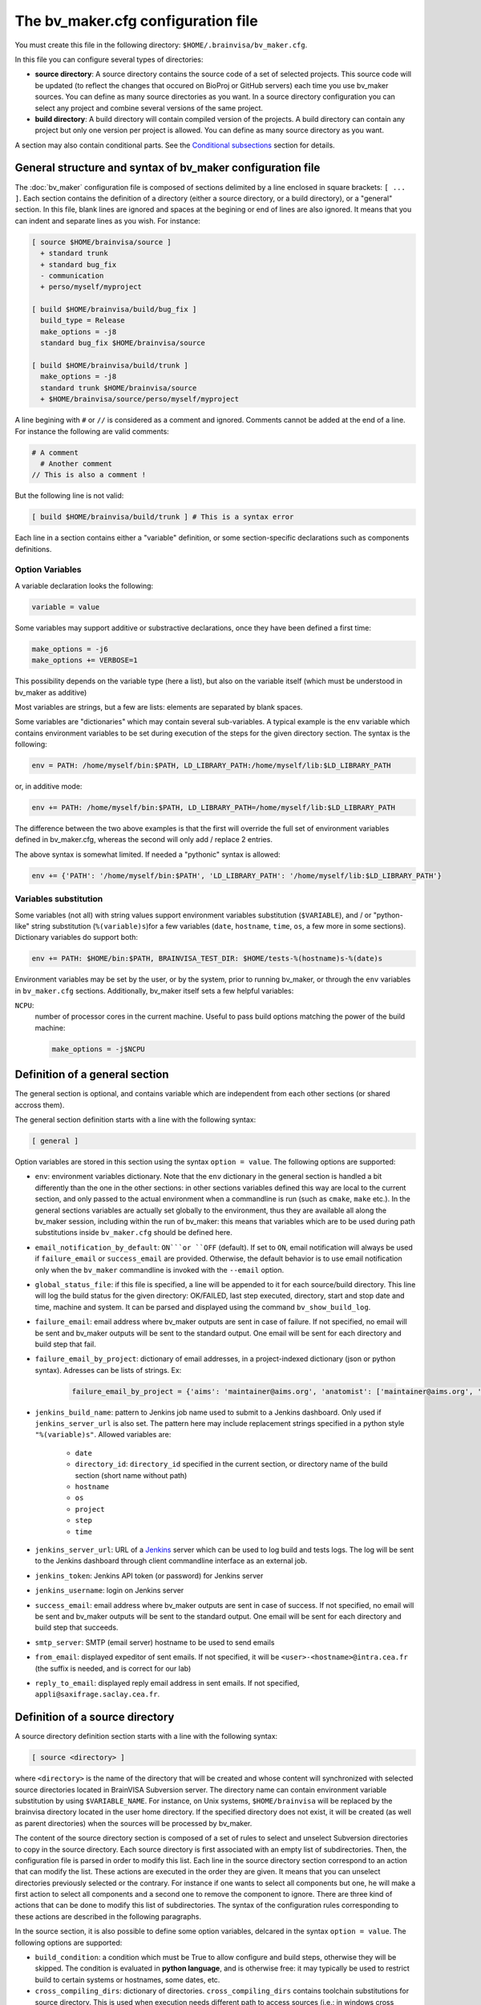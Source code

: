 ===================================
The bv_maker.cfg configuration file
===================================

You must create this file in the following directory: ``$HOME/.brainvisa/bv_maker.cfg``.

In this file you can configure several types of directories:

* **source directory**: A source directory contains the source code of a set of selected projects. This source code will be updated (to reflect the changes that occured on BioProj or GitHub servers) each time you use bv_maker sources. You can define as many source directories as you want. In a source directory configuration you can select any project and combine several versions of the same project.

* **build directory**: A build directory will contain compiled version of the projects. A build directory can contain any project but only one version per project is allowed. You can define as many source directory as you want.

A section may also contain conditional parts. See the `Conditional subsections`_ section for details.


General structure and syntax of bv_maker configuration file
===========================================================

The :doc:`bv_maker` configuration file is composed of sections delimited by a line enclosed in square brackets: ``[ ... ]``. Each section contains the definition of a directory (either a source directory, or a build directory), or a "general" section. In this file, blank lines are ignored and spaces at the begining or end of lines are also ignored. It means that you can indent and separate lines as you wish. For instance:

.. code-block:: bash

    [ source $HOME/brainvisa/source ]
      + standard trunk
      + standard bug_fix
      - communication
      + perso/myself/myproject

    [ build $HOME/brainvisa/build/bug_fix ]
      build_type = Release
      make_options = -j8
      standard bug_fix $HOME/brainvisa/source

    [ build $HOME/brainvisa/build/trunk ]
      make_options = -j8
      standard trunk $HOME/brainvisa/source
      + $HOME/brainvisa/source/perso/myself/myproject

A line begining with ``#`` or ``//`` is considered as a comment and ignored. Comments cannot be added at the end of a line. For instance the following are valid comments:

.. code-block:: bash

    # A comment
      # Another comment
    // This is also a comment !

But the following line is not valid:

.. code-block:: bash

    [ build $HOME/brainvisa/build/trunk ] # This is a syntax error

Each line in a section contains either a "variable" definition, or some section-specific declarations such as components definitions.

Option Variables
----------------

A variable declaration looks the following:

.. code-block:: bash

    variable = value

Some variables may support additive or substractive declarations, once they have been defined a first time:

.. code-block:: bash

    make_options = -j6
    make_options += VERBOSE=1

This possibility depends on the variable type (here a list), but also on the variable itself (which must be understood in bv_maker as additive)

Most variables are strings, but a few are lists: elements are separated by blank spaces.

Some variables are "dictionaries" which may contain several sub-variables. A typical example is the ``env`` variable which contains environment variables to be set during execution of the steps for the given directory section. The syntax is the following:

.. code-block:: bash

    env = PATH: /home/myself/bin:$PATH, LD_LIBRARY_PATH:/home/myself/lib:$LD_LIBRARY_PATH

or, in additive mode:

.. code-block:: bash

    env += PATH: /home/myself/bin:$PATH, LD_LIBRARY_PATH=/home/myself/lib:$LD_LIBRARY_PATH

The difference between the two above examples is that the first will override the full set of environment variables defined in bv_maker.cfg, whereas the second will only add / replace 2 entries.

The above syntax is somewhat limited. If needed a "pythonic" syntax is allowed:

.. code-block:: bash

    env += {'PATH': '/home/myself/bin:$PATH', 'LD_LIBRARY_PATH': '/home/myself/lib:$LD_LIBRARY_PATH'}


Variables substitution
----------------------

Some variables (not all) with string values support environment variables substitution (``$VARIABLE``), and / or "python-like" string substitution (``%(variable)s``)for a few variables (``date``, ``hostname``, ``time``, ``os``, a few more in some sections).
Dictionary variables do support both:

.. code-block:: bash

    env += PATH: $HOME/bin:$PATH, BRAINVISA_TEST_DIR: $HOME/tests-%(hostname)s-%(date)s

Environment variables may be set by the user, or by the system, prior to running bv_maker, or through the ``env`` variables in ``bv_maker.cfg`` sections. Additionally, bv_maker itself sets a few helpful variables:

``NCPU``:
    number of processor cores in the current machine. Useful to pass build options matching the power of the build machine:

    .. code-block:: bash

        make_options = -j$NCPU


.. _general_section:

Definition of a general section
===============================

The general section is optional, and contains variable which are independent from each other sections (or shared accross them).

The general section definition starts with a line with the following syntax:

.. code-block:: bash

    [ general ]

Option variables are stored in this section using the syntax ``option = value``. The following options are supported:

* ``env``: environment variables dictionary. Note that the ``env`` dictionary in the general section is handled a bit differently than the one in the other sections: in other sections variables defined this way are local to the current section, and only passed to the actual environment when a commandline is run (such as ``cmake``, ``make`` etc.). In the general sections variables are actually set globally to the environment, thus they are available all along the bv_maker session, including within the run of bv_maker: this means that variables which are to be used during path substitutions inside ``bv_maker.cfg`` should be defined here.
* ``email_notification_by_default``: ``ON```or ``OFF`` (default). If set to ``ON``, email notification will always be used if ``failure_email`` or ``success_email`` are provided. Otherwise, the default behavior is to use email notification only when the ``bv_maker`` commandline is invoked with the ``--email`` option.
* ``global_status_file``: if this file is specified, a line will be appended to it for each source/build directory. This line will log the build status for the given directory: OK/FAILED, last step executed, directory, start and stop date and time, machine and system. It can be parsed and displayed using the command ``bv_show_build_log``.
* ``failure_email``: email address where bv_maker outputs are sent in case of failure. If not specified, no email will be sent and bv_maker outputs will be sent to the standard output. One email will be sent for each directory and build step that fail.
* ``failure_email_by_project``: dictionary of email addresses, in a project-indexed dictionary (json or python syntax). Adresses can be lists of strings. Ex:

    .. code-block:: bash

        failure_email_by_project = {'aims': 'maintainer@aims.org', 'anatomist': ['maintainer@aims.org', 'maintainer@anatomist.org']}

* ``jenkins_build_name``: pattern to Jenkins job name used to submit to a Jenkins dashboard. Only used if ``jenkins_server_url`` is also set. The pattern here may include replacement strings specified in a python style ``"%(variable)s"``. Allowed variables are:

    * ``date``
    * ``directory_id``: ``directory_id`` specified in the current section, or directory name of the build section (short name without path)
    * ``hostname``
    * ``os``
    * ``project``
    * ``step``
    * ``time``

* ``jenkins_server_url``: URL of a `Jenkins <https://jenkins.io/>`_ server which can be used to log build and tests logs. The log will be sent to the Jenkins dashboard through client commandline interface as an external job.
* ``jenkins_token``: Jenkins API token (or password) for Jenkins server
* ``jenkins_username``: login on Jenkins server
* ``success_email``: email address where bv_maker outputs are sent in case of success. If not specified, no email will be sent and bv_maker outputs will be sent to the standard output. One email will be sent for each directory and build step that succeeds.
* ``smtp_server``: SMTP (email server) hostname to be used to send emails
* ``from_email``: displayed expeditor of sent emails. If not specified, it will be ``<user>-<hostname>@intra.cea.fr`` (the suffix is needed, and is correct for our lab)
* ``reply_to_email``: displayed reply email address in sent emails. If not specified, ``appli@saxifrage.saclay.cea.fr``.


.. _source_directory:

Definition of a source directory
================================

A source directory definition section starts with a line with the following syntax:

.. code-block:: bash

    [ source <directory> ]

where ``<directory>`` is the name of the directory that will be created and whose content will synchronized with selected source directories located in BrainVISA Subversion server. The directory name can contain environment variable substitution by using ``$VARIABLE_NAME``. For instance, on Unix systems, ``$HOME/brainvisa`` will be replaced by the brainvisa directory located in the user home directory. If the specified directory does not exist, it will be created (as well as parent directories) when the sources will be processed by bv_maker.

The content of the source directory section is composed of a set of rules to select and unselect Subversion directories to copy in the source directory. Each source directory is first associated with an empty list of subdirectories. Then, the configuration file is parsed in order to modify this list. Each line in the source directory section correspond to an action that can modify the list. These actions are executed in the order they are given. It means that you can unselect directories previously selected or the contrary. For instance if one wants to select all components but one, he will make a first action to select all components and a second one to remove the component to ignore. There are three kind of actions that can be done to modify this list of subdirectories. The syntax of the configuration rules corresponding to these actions are described in the following paragraphs.

In the source section, it is also possible to define some option variables, delcared in the syntax ``option = value``. The following options are supported:

* ``build_condition``: a condition which must be True to allow configure and build steps, otherwise they will be skipped. The condition is evaluated in **python language**, and is otherwise free: it may typically be used to restrict build to certain systems or hostnames, some dates, etc.
* ``cross_compiling_dirs``: dictionary of directories. ``cross_compiling_dirs`` contains toolchain substitutions for source directory. This is used when execution needs different path to access sources (i.e.: in windows cross compilation, for pure python components, it is necessary to access source directories through network shares, instead of NFS mount point). For instance, the following configuration line: ``i686-w64-mingw32://computer/basedir`` will replace the source directory path with the UNC path ``//computer/basedir`` in a build directory that uses the i686-w64-mingw32 ``cross_compiling_prefix``. The network share ``//computer/basedir`` must have been properly configured on ``computer`` to be accessible.
* ``directory_id``: used in Jenkins notification
* ``revision_control``: ``ON`` (default) or ``OFF``. If enabled, revision control systems (*svn*, *git*) will be used to update the sources. If OFF, the sources directory will be left as is as a fixed sources tree.
* ``default_source_dir``: ? I don't know... **FIXME**
* ``default_steps``: steps performed for this build directory when bv_maker is invoked without specifying steps (typically just ``bv_maker``). Defaults to: ``sources``.
* ``env``: environment variables dictionary
* ``ignore_git_failure``: don't stop after the sources step if one or more git repositories cannot be updated in fast-forward mode (which also occurs when working on a non-principal branch). Later steps will thus be performed, but the source step will still be reported as failed.
* ``revision_control``: ``ON`` (default) or ``OFF``. When ON, sources components will be updated using revision control systems (RCS) (svn, git...), and a list of valid components will be generated during the :ref:`sources step <sources_step>` and saved in a file, named ``components_sources.json`` in the main sources directory. If sources are only local, turning ``revision_control`` to OFF will avoid using RCS, but will still generate the list of components for building.
* ``stderr_file``: file used to redirect the standard error stream of bv_maker when email notification is used. This file is "persistant" and will not be deleted. If not specified, it will be mixed with standard output.
* ``stdout_file``: file used to redirect the standard output stream of bv_maker when email notification is used. This file is "persistant" and will not be deleted. If neither it nor ``stderr_file`` are specified, then a temporary file will be used, and erased when each step is finished.
* ``update_git_remotes``: ``ON`` (default) or ``OFF``. If ON, all git remotes will be fetched, otherwise only the current active branch in a component will be fast-forwarded. The default value in brainvisa-cmake < 3 used to be ``OFF``, but this was changed in order to make things clearer/easier and to handle git-lfs projects. The former "light" mode (no fetch + detached branch mode) has been deprecated also: it still works for repositories created usinbg bv_maker 2.x but new repositories are not initialized this way any longer. See :ref:`git_repositories`


Add components to the list
--------------------------

.. code-block:: bash

    + component_selection version_selection

A line starting with a plus will use Subversion to add some directories from the BrainVISA BioProj repository. The selections of the directories is done by selecting components according to their name and version. Once the components are selected, bv_maker is able to find the corresponding directories in BrainVISA repository. component_selection is used to select a list of components according to their name (see `Component selection`_). It is not mandatory to provide a version_selection. If it is given, it is used to further filter the list of selected components according to their version (see `Version selection`_).


Remove components from the list
-------------------------------

.. code-block:: bash

    - component_selection version_selection

A line starting with a minus is has the same syntax as the previous action but removes the selected directories from the list.


Add directories to the list
---------------------------

subversion components
+++++++++++++++++++++

.. code-block:: bash

    + repository_directory local_directory

or:

.. code-block:: bash

    brainvisa repository_directory local_directory

In order to include some directories that do not correspond to registered BrainVISA components, one can directly give the directory name in ``repository_directory``. This directory name must be given relatively to the main BrainVISA repository URL: https://bioproj.extra.cea.fr/neurosvn/brainvisa. By default, ``repository_directory`` is also used to define where this directory will be in the source directory. It is not mandatory to provide a value for local_directory. If it is given, it is used instead of repositor_directory to define the directory location relatively to the source directory.

For instance, the following configuration will link the repository directory https://bioproj.extra.cea.fr/neurosvn/brainvisa/perso/myself/myproject with the local directory ``/home/myself/brainvisa/perso/myself/myproject``.

.. code-block:: bash

    [ source /home/myself/brainvisa ]
      + perso/myself/myproject

Whereas the following configuration will link the same repository directory with the local directory ``/home/myself/brainvisa/myproject``.

.. code-block:: bash

    [ source /home/myself/brainvisa ]
      + perso/myself/myproject myproject

git components
++++++++++++++

See also :ref:`git_repositories`

.. code-block:: bash

    git https://github.com/neurospin/highres-cortex.git master highres-cortex/master


.. _build_directory:

Definition of a build directory
===============================

A build directory definition section starts with a line with the following syntax:

.. code-block:: bash

    [ build <directory> ]

where ``<directory>`` is the name of the directory where the compilation results will be written. As the source directory, the build directory name can contain environment variable substitution.

This section defines the list of components that will be built and their version and the source directory where they can be found. The components and versions are defined as they were in the source directory. It is also possible to remove components from the list with a line beginning with a minus.

Build directories control the following :doc:`bv_maker` steps:

* :ref:`configure <configure_step>`: configure build and generate Makefiles using CMake.
* :ref:`build <build_step>`: compile programs and libraries, install files (as symbolic links) in the build directory tree so as to be ready for local execution.
* :ref:`doc <doc_step>`: generate documentation for the built components.
* :ref:`testref <testref_step>`: run tests in a special mode so as to generate reference data for later tests comparisons.
* :ref:`test <test_step>`: run tests

In the build section, it is also possible to define some build options:

* ``cmake_options``: passed to cmake (ex: ``-DMY_VARIABLE=dummy``)
* ``ctest_options``: passed to ctest in the test step (ex: ``-j4 -VV -R carto*``)
* ``directory_id``: used in Jenkins notification
* ``env``: environment variables dictionary
* ``make_options``: passed to make (ex: ``-j8``)
* ``build_type``: ``Debug``, ``Release`` or none (no optimization options)
* ``build_condition``: a condition which must be True to allow configure and build steps, otherwise they will be skipped. The condition is evaluated in **python language**, and is otherwise free: it may typically be used to restrict build to certain systems or hostnames, some dates, etc.
* ``clean_build``: ``ON`` or ``OFF`` (default), if set, the build tree will be cleaned of obsolete files before the build step (using the command ``bv_clean_build_tree``)
* ``clean_config``: ``ON`` or ``OFF`` (default), if set, the build tree will be cleaned of obsolete files before the configuration step (using the command ``bv_clean_build_tree``)
* ``cross_compiling_prefix``: toolchain name to use for cross-compilation mode. If ``cross_compiling_prefix`` is set, bv_maker runs in cross-compilation mode for the build directory (i.e. it adds definitions to tell cmake to work using a specific toolchain initial cache file, a specific toolchain file and the defined ``cross_compiling_prefix``). Toolchain initial cache file must be found at ``<brainvisa_cmake_directory>/cmake/toolchain/<cross_compiling_prefix>/init-cache.cmake``. Toolchain file must be found at ``<brainvisa_cmake_directory>/cmake/toolchain/<cross_compiling_prefix>/toolchain.cmake``. For instance, if ``<brainvisa_cmake_directory>`` is ``$HOME/brainvisa/source/brainvisa-cmake`` and ``cross_compiling_prefix`` is ``i686-w64-mingw32``, searched files are ``$HOME/brainvisa/source/brainvisa-cmake/cmake/toolchain/i686-w64-mingw32/init-cache.cmake`` and ``$HOME/brainvisa/source/brainvisa-cmake/cmake/toolchain/i686-w64-mingw32/toolchain.cmake``
* ``default_steps``: steps performed for this build directory when bv_maker is invoked without specifying steps (typically just ``bv_maker``). Defaults to: ``configure build``, but may also include ``doc`` and ``test``.
* ``stderr_file``: file used to redirect the standard error stream of bv_maker when email notification is used. This file is "persistant" and will not be deleted. If not specified, it will be mixed with standard output.
* ``stdout_file``: file used to redirect the standard output stream of bv_maker when email notification is used. This file is "persistant" and will not be deleted. If neither it nor ``stderr_file`` are specified, then a temporary file will be used, and erased when each step is finished.
* ``test_ref_data_dir``: directory where reference data will be written (during :ref:`testref step <testref_step>`) and read (during :ref:`test step <test_step>`) for comparison.
* ``test_run_data_dir``: directory where data will be written during the :ref:`test step <test_step>`.

**Example**

.. code-block:: bash

    [ build $HOME/brainvisa/build/bug_fix ]
      build_type = Release
      make_options = -j8
      standard bug_fix $HOME/brainvisa/source

In the above example, the *bug_fix* version of standard components which are located in ``$HOME/brainvisa/source`` directory will be compiled in the build directory ``$HOME/brainvisa/build/bug_fix`` in ``Release`` mode with the option ``-j8`` passed to make command (compilation distributed on 8 processors).


Variants of build directories
-----------------------------

A build directory may also be a *python virtualenv* directory. To specify it the section type may be virtualenv instead of build:

.. code-block:: bash

    [ virtualenv <directory> ]

A virtualenv directory will be initialized the first time it is used, and a python virtualenv environment will be installed there. Then it will be used as a build directory in addition. This allows to use ``pip install`` commands within it with a local install, just for this build directory.


Syntax for components selection
===============================

Components can be selected according to their name and (in some context) to their version. This paragraph explain how to use component_selection and version_selection and gives some examples of their usage.

Information about the components, components groups and versions are extracted from git repository and stored in the following file: https://github.com/brainvisa/brainvisa-cmake/blob/master/python/brainvisa_cmake/components_definition.py


Component selection
-------------------

A component_selection is a string that is used to select one or more component according to their name. The following rules are used to transform this string into a list of components:

#. If component_selection is a group name, all components of this group are selected. At the time of this writing, four groups are defined:

  * **all** which contains all known components,
  * **opensource** for all open source components
  * **standard** containing only standard components of BrainVISA project
  * **anatomist** containing Anatomist and its dependencies.

#. If component_selection is a project name, all components of this project are selected
#. If component_selection is a component name, only this component is selected
#. Component selection must be a single pattern (with Unix shell-style wildcards) or two patterns separated by a colon:

  #. If there is only one pattern, all components matching this pattern are selected
  #. If there are two patterns, all components that are in a project matching the first pattern and that are matching the second pattern are selected


Version selection
-----------------

To select the version of a component or a group of component, it is possible

* to give the exact version number of a branch (4.0) or a tag (4.0.1)
* to use one of the following keywords:

  * **development**, **trunk**: trunk version in svn repository
  * **bug_fix**, **branch**, **stable** : latest stable version, the higher version number in branches directory of svn repository
  * **tag**, **latest_release**: latest tag version, the higher version number in tags directory of svn repository

* **branch:n** : the nth version in branches directory
* **tag:n** : the nth version in tags directory


Examples of components selection
--------------------------------

Select all versions of all existing components:

.. code-block:: bash

    all

Select latest release version of all components:

.. code-block:: bash

    all tag

Select latest bug fixing branch of open source components:

.. code-block:: bash

    opensource branch

Select all components in project aims with version 4.0.2:

.. code-block:: bash

    aims 4.0.2

Select development version of soma-workflow component:

.. code-block:: bash

    soma-workflow trunk

Select latest bug fixing branch of all components in anatomist project:

.. code-block:: bash

    anatomist:* bug_fix


Conditional subsections
=======================

A section of the configuration file may contain conditional parts. This allows to specialize parts of the configuration according to host system, host name, or whatever.

Condition blocks
----------------

A conditional subsection should be located inside an existing section (sources or build). It follows the syntax:

.. code-block:: bash

    [ if <expression> ]
      <config lines>
      ...
    [ else ]
      <other config lines>
    [ endif ]

The ``[ else ]`` block is of course optional, and a global section end also ends the conditional section, so the ``[ endif ]`` section may be omitted if it is at the end of the section.


Condition expressions
---------------------

The condition expression may contain substitution variables as in the shape ``%(variable)s`` syntax. The following variables are recognized:

* os
* date
* time

Other variables depend on the configuration of the section itself, which is only done later, so they are not available yet when parsing conditions.

The condition expression is then evaluated in python language (using the ``eval()`` function), thus allows all python language syntax and loaded libraries. The expression result is cast to a boolean value.

Thus a configuration may look like the following:

.. code-block:: bash

    [ build $HOME/brainvisa/build/bug_fix ]
      build_type = Release
      [ if gethostname() == 'my_machine' ]
        make_options = -j8
      [ else ]
        make_options = -j2
      [ endif ]
      standard bug_fix $HOME/brainvisa/source


Examples
========

.. warning:: TO DO

.. code-block:: bash

    [ source $HOME/brainvisa/source ]
      + standard trunk
      + standard bug_fix
      - communication
      + perso/myself/myproject

    [ build $HOME/brainvisa/build/bug_fix ]
      build_type = Release
      make_options = -j8
      standard bug_fix $HOME/brainvisa/source

    [ build $HOME/brainvisa/build/trunk ]
      make_options = -j8
      standard trunk $HOME/brainvisa/source
      - connectomist-*
      + $HOME/brainvisa/source/perso/myself/myproject


.. _build_qt5:

Compiling using Qt 5
--------------------

Add in the ``[ build ]`` section:

.. code-block:: bash

    [ build $HOME/brainvisa/build/bug_fix ]
      # ...
      cmake_options += -DDESIRED_QT_VERSION=5
      # ...


.. _build_py3:

Compiling using Python3
-----------------------

Add in the ``[ build ]`` section:

.. code-block:: bash

    [ build $HOME/brainvisa/build/bug_fix ]
      # ...
      cmake_options += -DPYTHON_EXECUTABLE=/usr/bin/python3
      # ...

Under Unix (filesystems supporting symbolic links) , after building, a link to the matching python executable will be found in ``bin/python`` so that the ``python`` command within this build tree will point to ``python3`` and will be used by all python scripts.

